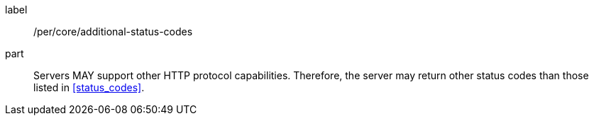[[per_deploy-replace-undeploy_additional-status-codes]]
[permission]
====
[%metadata]
label:: /per/core/additional-status-codes
part:: Servers MAY support other HTTP protocol capabilities. Therefore, the server may return other status codes than those listed in <<status_codes>>.
====
